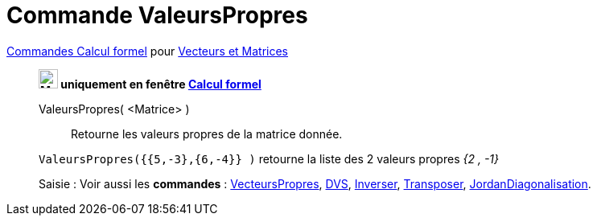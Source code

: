 = Commande ValeursPropres
:page-en: commands/Eigenvalues
ifdef::env-github[:imagesdir: /fr/modules/ROOT/assets/images]

xref:commands/Commandes_Calcul_formel(dédiées).adoc[Commandes Calcul formel] pour xref:commands/Commandes_Vecteurs_et_Matrices.adoc[Vecteurs et Matrices]
___________________________________________________________

*image:24px-Menu_view_cas.svg.png[Menu view cas.svg,width=24,height=24] uniquement en fenêtre
xref:/Calcul_formel.adoc[Calcul formel]*

ValeursPropres( <Matrice> )::
  Retourne les valeurs propres de la matrice donnée.

[EXAMPLE]
====

`++ValeursPropres({{5,-3},{6,-4}} )++` retourne la liste des 2 valeurs propres _{2 , -1}_

====



[.kcode]#Saisie :# Voir aussi les *commandes* : xref:/commands/VecteursPropres.adoc[VecteursPropres],
xref:/commands/DVS.adoc[DVS], xref:/commands/Inverser.adoc[Inverser], xref:/commands/Transposer.adoc[Transposer],
xref:/commands/JordanDiagonalisation.adoc[JordanDiagonalisation].

